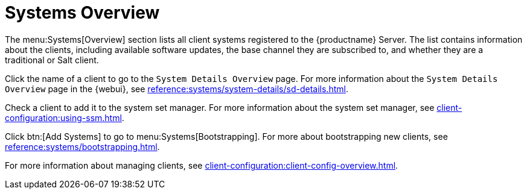 [[ref-systems-systems-intro]]
= Systems Overview

The menu:Systems[Overview] section lists all client systems registered to
the {productname} Server.  The list contains information about the clients,
including available software updates, the base channel they are subscribed
to, and whether they are a traditional or Salt client.

Click the name of a client to go to the [guimenu]``System Details Overview``
page.  For more information about the [guimenu]``System Details Overview``
page in the {webui}, see
xref:reference:systems/system-details/sd-details.adoc[].

Check a client to add it to the system set manager.  For more information
about the system set manager, see
xref:client-configuration:using-ssm.adoc[].

Click btn:[Add Systems] to go to menu:Systems[Bootstrapping].  For more
about bootstrapping new clients, see
xref:reference:systems/bootstrapping.adoc[].

For more information about managing clients, see
xref:client-configuration:client-config-overview.adoc[].


